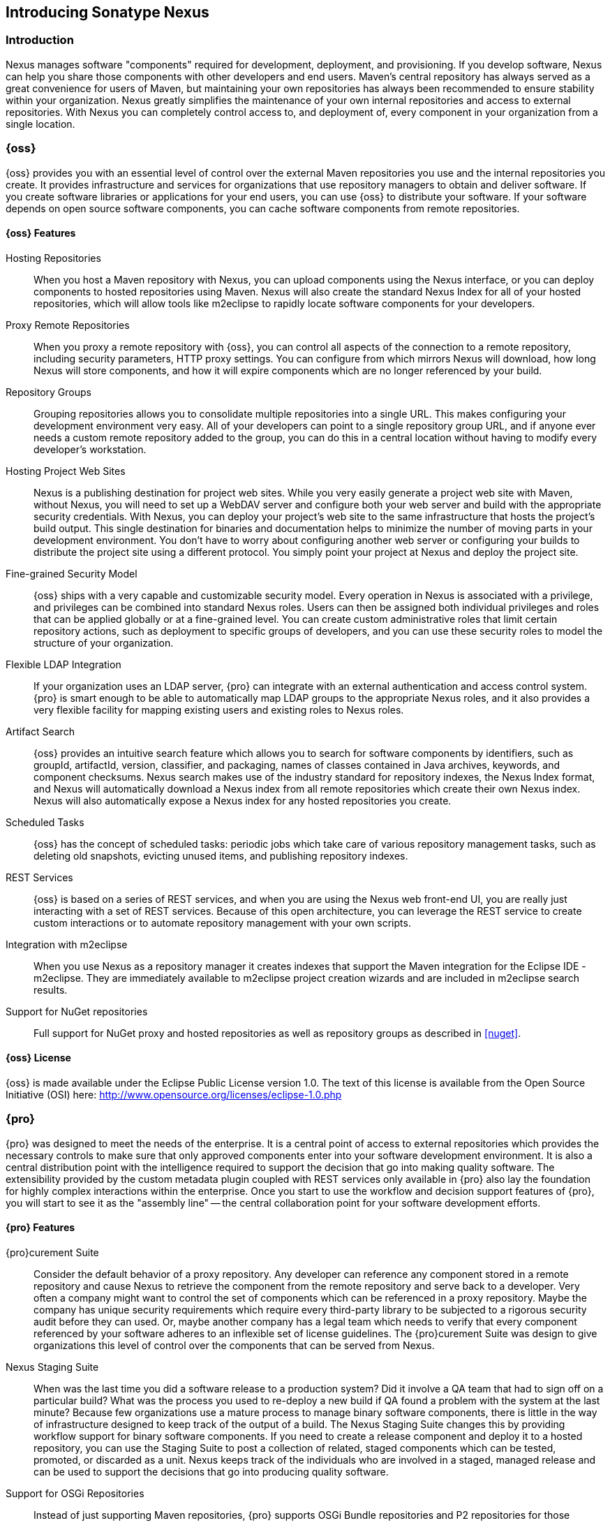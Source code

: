 [[intro]]
== Introducing Sonatype Nexus

[[intro-sect-intro]]
=== Introduction

Nexus manages software "components" required for development,
deployment, and provisioning. If you develop software, Nexus can help
you share those components with other developers and end users. Maven’s
central repository has always served as a great convenience for users
of Maven, but maintaining your own repositories has always been 
recommended to ensure stability within your organization. Nexus
greatly simplifies the maintenance of your own internal repositories
and access to external repositories. With Nexus you can completely
control access to, and deployment of, every component in your
organization from a single location.

[[intro-sect-os]]
=== {oss}

{oss} provides you with an essential level of control over
the external Maven repositories you use and the internal repositories
you create. It provides infrastructure and services for organizations
that use repository managers to obtain and deliver software. If you
create software libraries or applications for your end users, you can
use {oss} to distribute your software. If your software
depends on open source software components, you can cache software
components from remote repositories.

==== {oss} Features

Hosting Repositories:: When you host a Maven repository with Nexus, 
you can upload components using the Nexus interface, or
you can deploy components to hosted repositories using Maven. Nexus
will also create the standard Nexus Index for all of your hosted
repositories, which will allow tools like m2eclipse to rapidly locate
software components for your developers.

Proxy Remote Repositories:: When you proxy a remote repository with
{oss}, you can control all aspects of the connection to a
remote repository, including security parameters, HTTP proxy
settings. You can configure from which mirrors Nexus will download, 
how long Nexus will store components, and how it will expire components 
which are no longer referenced by your build. 

Repository Groups:: Grouping repositories allows you to consolidate
multiple repositories into a single URL. This makes configuring your
development environment very easy. All of your developers can point to
a single repository group URL, and if anyone ever needs a custom
remote repository added to the group, you can do this in a central
location without having to modify every developer’s workstation.
  
Hosting Project Web Sites:: Nexus is a publishing destination for
project web sites. While you very easily generate a project web site
with Maven, without Nexus, you will need to set up a WebDAV server and
configure both your web server and build with the appropriate security
credentials. With Nexus, you can deploy your project’s web site to the
same infrastructure that hosts the project’s build output. This single
destination for binaries and documentation helps to minimize the
number of moving parts in your development environment. You don’t have
to worry about configuring another web server or configuring your
builds to distribute the project site using a different protocol. You
simply point your project at Nexus and deploy the project site.

Fine-grained Security Model:: {oss} ships with a very
capable and customizable security model. Every operation in Nexus is
associated with a privilege, and privileges can be combined into
standard Nexus roles. Users can then be assigned both individual
privileges and roles that can be applied globally or at a fine-grained
level. You can create custom administrative roles that limit certain
repository actions, such as deployment to specific groups of developers,
and you can use these security roles to model the structure of your
organization.
  
Flexible LDAP Integration:: If your organization uses an LDAP server,
{pro} can integrate with an external authentication and
access control system. {pro} is smart enough to be able
to automatically map LDAP groups to the appropriate Nexus roles, and
it also provides a very flexible facility for mapping existing users
and existing roles to Nexus roles.
  
Artifact Search:: {oss} provides an intuitive search
feature which allows you to search for software components by
identifiers, such as groupId, artifactId, version, classifier, and
packaging, names of classes contained in Java archives, keywords, and
component checksums. Nexus search makes use of the industry standard
for repository indexes, the Nexus Index format, and Nexus will
automatically download a Nexus index from all remote repositories
which create their own Nexus index. Nexus will also automatically expose a
Nexus index for any hosted repositories you create.

Scheduled Tasks:: {oss} has the concept of scheduled tasks:
periodic jobs which take care of various repository management tasks,
such as deleting old snapshots, evicting unused items, and publishing
repository indexes.

REST Services:: {oss} is based on a series of REST
services, and when you are using the Nexus web front-end UI, you are
really just interacting with a set of REST services. Because of this
open architecture, you can leverage the REST service to create custom
interactions or to automate repository management with your own
scripts.
    
Integration with m2eclipse:: When you use Nexus as a repository
manager it creates indexes that support the Maven integration for the
Eclipse IDE - m2eclipse. They are immediately available to m2eclipse
project creation wizards and are included in m2eclipse search results.

Support for NuGet repositories:: Full support for NuGet proxy and hosted 
repositories as well as repository groups as described in <<nuget>>. 


==== {oss} License

{oss} is made available under the Eclipse Public License
version 1.0. The text of this license is available from the Open
Source Initiative (OSI) here:
http://www.opensource.org/licenses/eclipse-1.0.php

[[intro-sect-pro]]
=== {pro}

{pro} was designed to meet the needs of the enterprise.
It is a central point of access to external repositories which
provides the necessary controls to make sure that only approved
components enter into your software development environment. It is also
a central distribution point with the intelligence required to support
the decision that go into making quality software. The extensibility
provided by the custom metadata plugin coupled with REST services only
available in {pro} also lay the foundation for highly
complex interactions within the enterprise. Once you start to use the
workflow and decision support features of {pro}, you will
start to see it as the "assembly line" -- the central collaboration
point for your software development efforts.

==== {pro} Features

{pro}curement Suite:: Consider the default behavior of a proxy
repository. Any developer can reference any component stored in a
remote repository and cause Nexus to retrieve the component from the
remote repository and serve back to a developer. Very often a company
might want to control the set of components which can be referenced in
a proxy repository. Maybe the company has unique security requirements
which require every third-party library to be subjected to a rigorous
security audit before they can used. Or, maybe another company has a
legal team which needs to verify that every component referenced by
your software adheres to an inflexible set of license guidelines. The
{pro}curement Suite was design to give organizations this level of
control over the components that can be served from Nexus.

Nexus Staging Suite:: When was the last time you did a software
release to a production system? Did it involve a QA team that had to
sign off on a particular build? What was the process you used to
re-deploy a new build if QA found a problem with the system at the last
minute? Because few organizations use a mature process to manage
binary software components, there is little in the way of
infrastructure designed to keep track of the output of a build.  The
Nexus Staging Suite changes this by providing workflow support for
binary software components. If you need to create a release component
and deploy it to a hosted repository, you can use the Staging Suite to
post a collection of related, staged components which can be tested,
promoted, or discarded as a unit. Nexus keeps track of the individuals
who are involved in a staged, managed release and can be used to
support the decisions that go into producing quality software.
    
Support for OSGi Repositories:: Instead of just supporting Maven
repositories, {pro} supports OSGi Bundle repositories and
P2 repositories for those developers who are targeting OSGi or the
Eclipse platform. Just like you can proxy, host, and group Maven
repositories, {pro} allows you to do the same with OSGi
repositories.
  
Enterprise LDAP Support:: {pro} offers LDAP support
features for enterprise LDAP deployments, including detailed
configuration of cache parameters, support for multiple LDAP servers
and backup mirrors, the ability to test user logins, support for
common user/group mapping templates, and the ability to support more
than one schema across multiple servers.
  
Support for Atlassian Crowd:: If your organization uses Atlassian
Crowd, {pro} can delegate authentication and access
control to a Crowd server and map Crowd groups to the appropriate
Nexus roles.
  
Maven Settings Management:: {pro} along with the Nexus
M2Settings Maven Plugin allows you to manage Maven settings. Once you have
developed a Maven Settings template, developers can then connect to
{pro} using the Nexus M2Settings Maven plugin which will take
responsibility for downloading a Maven settings file from Nexus and
replacing the existing Maven settings on a local workstation.
  
Support for Artifact Bundles:: When software is deployed to the Maven
Central repository, it is deployed as a signed component bundle. Nexus
Pro’s Staging Suite allows you to upload component bundles to
a staged repository.
  
Artifact Validation and Verification:: The software components you
download from a remote repository are often signed with PGP
signatures. {pro} will make sure that these PGP signatures
are valid and the procurement plugin defines a few other rules that
can be applied to components which are downloaded from remote
repositories. {pro} also defines an API which allows you
to create your own custom verification rules.
  
Custom Repository Metadata:: {pro} provides a facility
for user-defined, custom metadata. If you need to keep track of custom
attributes to support approval workflow or to associate custom
identifiers with software components, you can use Nexus to define and
manipulate custom attributes which can be associated with components in
a Nexus repository.
  
==== {pro} License

{pro} is made available under a commercial license for
businesses. Is is available at no charge for use in qualifying open source
projects and is available at a discount for select nonprofits.

[[intro-sect-choosing]]
=== Choosing a Nexus Edition

If you are wondering which edition is appropriate for your
organization, the following sections outline some reasons for choosing
either {oss} of {pro} with more information
available on the http://www.sonatype.org/nexus/why[Nexus website].

==== Use {oss}...

...if you are new to repository management:: If you are new to
repository management, you should pick up a copy of {oss}
and experiment with hosted and proxy repositories. You should get a
sense of how Maven settings are configured to retrieve components from
a single repository group, and you should download a copy of the free
Nexus book - 'Repository Management with Nexus'. Once you've
familiarized yourself with {oss}, you can easily upgrade to
{pro} by downloading and installing {pro}.
  
...if you are looking for more stability and control:: If you depend
directly on public repositories, such as the Central Repository
or the various repositories maintained by organizations like Codehaus
or the Apache Software Foundation, you rely on these servers to be
available to your developers 100% of the time. If a public repository
goes down for maintenance, so does your development process. With a
local proxy of Maven components, you buy yourself a stable, isolated
build. Even if a public repositories becomes unavailable, you will
still be able to build your software against components cached in your
own Nexus installation.
  
...if you need to manage internal software distribution:: If your
organization needs to support collaboration between internal teams,
you can use Nexus to support the distribution of internal
software. With Nexus, sharing components between internal groups is as
easy as adding a dependency from Maven Central. Just publish a JAR to
Nexus, configure the appropriate repositories groups and inform others
in our organization of the Maven coordinates. Using a repository
management doesn't just make it easier to proxy external software
components, it makes it easier to share internal components.
  
...if you need an intelligent local proxy:: Many developers run Nexus
on a local workstation as a way to gain more control over the
repositories used by Nexus. This is also a great way to start
evaluating Nexus. Download and install Nexus on your local workstation
and point your Maven settings at +http://localhost:8081/nexus+. When
you need to add a new repository, all you need to do is change the
configuration of your local Nexus installation.
  
...if you need to integrate with an LDAP server:: If you need to
integrate Nexus with an an LDAP server, download {oss}. 
Nexus provides documented integration with popular LDAP
servers such as OpenLDAP, Microsoft's Active Directory Server, and any
other directory product which implements the LDAP standard.
  
==== Use {pro}...

...if you are looking for dedicated support:: When you purchase
{pro}, you are purchasing one year of support from the
team that created the industry standard in repository management. With
{pro}, you not only get a capable repository manager, you
get the peace of mind that help is just a phone call away. Sonatype
also offers an array of implementation and migration services for
organizations looking for an extra level of assistance. 
  
...if you need a repository manager that can support release and quality assurance decisions::
{pro}'s Staging Suite can track the status of a software
release and make sure that different decision makers are notified and
supported during a software release. If you are looking for a
repository manager that can automate and support software releases,
download {pro} and start learning about staged
repositories and staging rulesets. When you start using Nexus
Pro, your operations, quality assurance, and development
teams can use the repository manager as a central point of
collaboration.
  
...if you need more control over external components:: If you need more
control over which external components can be referenced and used in
internal projects, you will need to use the {pro}curement Suite
which is a part of {pro}.  While repositories like Maven
Central are a great convenience, allowing your developers carte
blanche access to any external library is often unacceptable in
today's legal and regulatory environment. {pro}'s
Procurement Suite allows you to enforce standards for external
libraries. If you want to ensure that every dependency is evaluated
for security or license compliance, download {pro}.
  
...if you develop software for an open source project:: Are you
developing an open source project? If so, most open source projects
qualify for a free {pro} license.  Open source projects
can qualify for a free license or they can take advantage of free
{pro} hosting on
http://oss.sonatype.org[http://oss.sonatype.org]. Sonatype is very
committed to supporting the development of quality open source
software, and this is our way of giving back to the community.
  
...if you are developing and deploying to OSGi platforms:: If you are
developing OSGi components using OBR repositories, or if you are
developing OSGi components using the P2 repository format, you will
need to use the OSGi support available in the {pro}
distribution. {pro} supports a wider array of repository
formats than {oss}. As the industry moves toward OSGi as a
standard, you should be using a product that supports these emerging
standards as well as the existing repository formats used by millions
of developers.
  
...if you need to integrate with enterprise-level security (LDAP and Crowd)::
If you need to integrate Nexus with an Atlassian Crowd server or an
enterprise LDAP deployment involving multiple servers or multiple LDAP
schemas, download {pro}. While {oss} provides
extension points for writing custom security realms, Nexus
Pro provides solid LDAP and Crowd support for the large,
mission-critical deployments. If you need to support LDAP fail-over
and federation, use {pro}.
  
[[intro-sect-history]]
=== History of Nexus

Tamas Cservenak started working on Proximity in December 2005, as he
was trying to find a way to isolate his own systems from an incredibly
slow ADSL connection provided by a Hungarian ISP. Proximity started as
a simple web application to proxy components for a small organization
with connectivity issues. Creating a local on-demand cache for Maven
components from the Central Repository gave an organization access to
the components on the Central Repository, but it also made sure that
these components weren't downloaded over and over again via a very slow
ADSL connection used by a number of developers.

In 2007,  Sonatype asked Tamas to help create a similar product named
Nexus. Nexus is currently considered the logical next step to
Proximity. Nexus currently has an active development team, and
portions of the indexing code from Nexus are also being used in
m2eclipse.


////
/* Local Variables: */
/* ispell-personal-dictionary: "ispell.dict" */
/* End:             */
////




